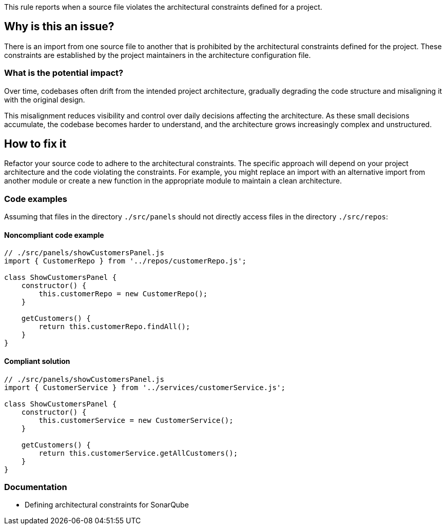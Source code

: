 This rule reports when a source file violates the architectural constraints defined for a project.

== Why is this an issue?

There is an import from one source file to another that is prohibited by the architectural constraints defined for the project.
These constraints are established by the project maintainers in the architecture configuration file.

=== What is the potential impact?

Over time, codebases often drift from the intended project architecture,
gradually degrading the code structure and misaligning it with the original design.

This misalignment reduces visibility and control over daily decisions affecting the architecture.
As these small decisions accumulate, the codebase becomes harder to understand, and the architecture grows increasingly complex and unstructured.

== How to fix it

Refactor your source code to adhere to the architectural constraints.
The specific approach will depend on your project architecture and the code violating the constraints.
For example, you might replace an import with an alternative import from another module
or create a new function in the appropriate module to maintain a clean architecture.

=== Code examples

Assuming that files in the directory `./src/panels` should not directly access files in the directory `./src/repos`:

==== Noncompliant code example

[source,javascript,diff-id=1,diff-type=noncompliant]
----
// ./src/panels/showCustomersPanel.js
import { CustomerRepo } from '../repos/customerRepo.js';

class ShowCustomersPanel {
    constructor() {
        this.customerRepo = new CustomerRepo();
    }

    getCustomers() {
        return this.customerRepo.findAll();
    }
}
----

==== Compliant solution

[source,javascript,diff-id=1,diff-type=compliant]
----
// ./src/panels/showCustomersPanel.js
import { CustomerService } from '../services/customerService.js';

class ShowCustomersPanel {
    constructor() {
        this.customerService = new CustomerService();
    }

    getCustomers() {
        return this.customerService.getAllCustomers();
    }
}
----

=== Documentation

- Defining architectural constraints for SonarQube
